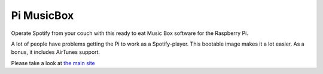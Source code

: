 *********************
Pi MusicBox
*********************

Operate Spotify from your couch with this ready to eat Music Box software for the Raspberry Pi. 

A lot of people have problems getting the Pi to work as a Spotify-player. This bootable image makes it a lot easier. As a bonus, it includes AirTunes support.

Please take a look at `the main site <http://www.woutervanwijk.nl/pimusicbox/>`_ 